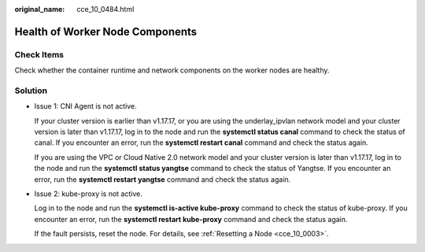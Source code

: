 :original_name: cce_10_0484.html

.. _cce_10_0484:

Health of Worker Node Components
================================

Check Items
-----------

Check whether the container runtime and network components on the worker nodes are healthy.

Solution
--------

-  Issue 1: CNI Agent is not active.

   If your cluster version is earlier than v1.17.17, or you are using the underlay_ipvlan network model and your cluster version is later than v1.17.17, log in to the node and run the **systemctl status canal** command to check the status of canal. If you encounter an error, run the **systemctl restart canal** command and check the status again.

   If you are using the VPC or Cloud Native 2.0 network model and your cluster version is later than v1.17.17, log in to the node and run the **systemctl status yangtse** command to check the status of Yangtse. If you encounter an error, run the **systemctl restart yangtse** command and check the status again.

-  Issue 2: kube-proxy is not active.

   Log in to the node and run the **systemctl is-active kube-proxy** command to check the status of kube-proxy. If you encounter an error, run the **systemctl restart kube-proxy** command and check the status again.

   If the fault persists, reset the node. For details, see :ref:`Resetting a Node <cce_10_0003>`.
